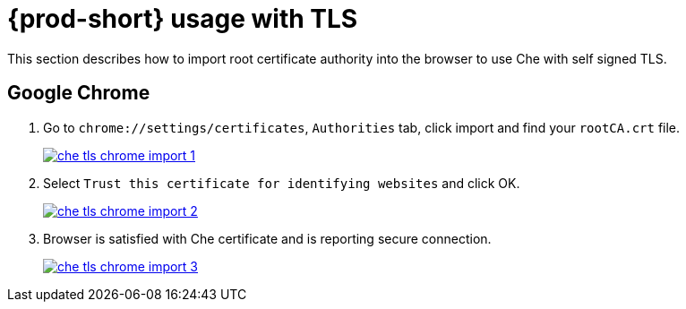 [id="{prod-id-short}-usage-with-tls_{context}"]
= {prod-short} usage with TLS

This section describes how to import root certificate authority into the browser to use Che with self signed TLS.

[discrete]
== Google Chrome

. Go to `chrome://settings/certificates`, `Authorities` tab, click import and find your `rootCA.crt` file.

+
image::installation/che-tls-chrome-import_1.png[link="{imagesdir}/installation/che-tls-chrome-import_1.png"]

. Select `Trust this certificate for identifying websites` and click OK.

+
image::installation/che-tls-chrome-import_2.png[link="{imagesdir}/installation/che-tls-chrome-import_2.png"]

. Browser is satisfied with Che certificate and is reporting secure connection.

+
image::installation/che-tls-chrome-import_3.png[link="{imagesdir}/installation/che-tls-chrome-import_3.png"]
